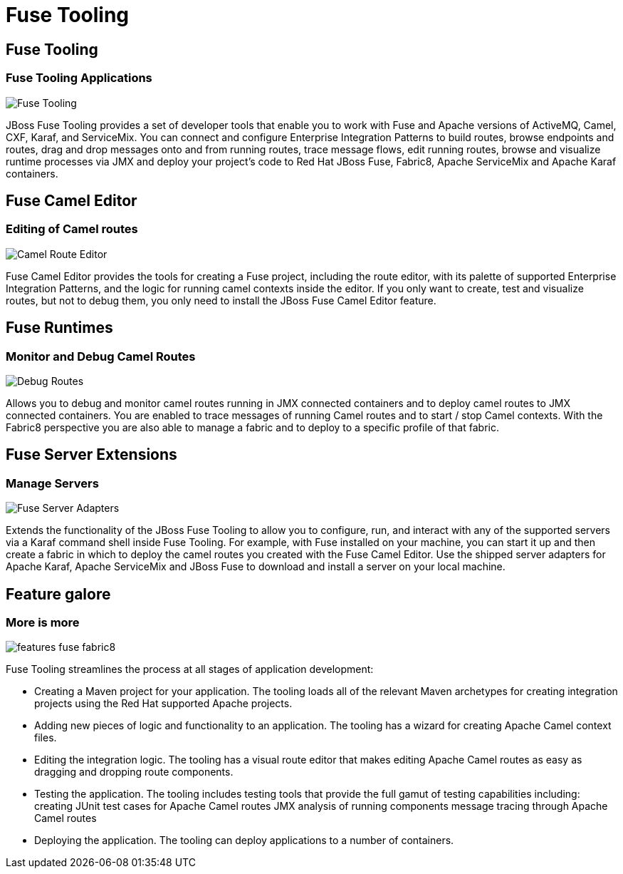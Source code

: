 = Fuse Tooling
:page-layout: features
:page-product_id: jbt_is 
:page-feature_id: fuseide
:page-feature_image_url: images/fuse_icon.png
:page-feature_highlighted: false
:page-feature_order: 10
:page-feature_tagline: Fuse Integration and Messaging

== Fuse Tooling
=== Fuse Tooling Applications

image::images/features-fuse-tooling.png[Fuse Tooling]

JBoss Fuse Tooling provides a set of developer tools that enable you to work with Fuse and Apache versions of 
ActiveMQ, Camel, CXF, Karaf, and ServiceMix. You can connect and configure Enterprise Integration Patterns to 
build routes, browse endpoints and routes, drag and drop messages onto and from running routes, trace message 
flows, edit running routes, browse and visualize runtime processes via JMX and deploy your project's code to 
Red Hat JBoss Fuse, Fabric8, Apache ServiceMix and Apache Karaf containers.


== Fuse Camel Editor
=== Editing of Camel routes

image::images/features-fuse-route-ed.png[Camel Route Editor]
 
Fuse Camel Editor provides the tools for creating a Fuse project, including the route editor, 
with its palette of supported Enterprise Integration Patterns, and the logic for running camel contexts inside 
the editor. If you only want to create, test and visualize routes, but not to debug them, you only need to install 
the JBoss Fuse Camel Editor feature.


== Fuse Runtimes 
=== Monitor and Debug Camel Routes

image::images/features-fuse-tracing.png[Debug Routes]

Allows you to debug and monitor camel routes running in JMX connected containers and to deploy camel routes to 
JMX connected containers. You are enabled to trace messages of running Camel routes and to start / stop Camel
contexts. With the Fabric8 perspective you are also able to manage a fabric and to deploy to a specific profile
of that fabric.


== Fuse Server Extensions 
=== Manage Servers

image::images/features-fuse-servers.png[Fuse Server Adapters]

Extends the functionality of the JBoss Fuse Tooling to allow you to configure, run, and interact with any 
of the supported servers via a Karaf command shell inside Fuse Tooling. For example, with Fuse installed on 
your machine, you can start it up and then create a fabric in which to deploy the camel routes you created 
with the Fuse Camel Editor. Use the shipped server adapters for Apache Karaf, Apache ServiceMix and 
JBoss Fuse to download and install a server on your local machine.


== Feature galore
=== More is more

image::images/features-fuse-fabric8.png[]

Fuse Tooling streamlines the process at all stages of application development:

* Creating a Maven project for your application.
The tooling loads all of the relevant Maven archetypes for creating integration projects using the Red Hat supported Apache projects.
* Adding new pieces of logic and functionality to an application.
The tooling has a wizard for creating Apache Camel context files.
* Editing the integration logic.
The tooling has a visual route editor that makes editing Apache Camel routes as easy as dragging and dropping route components.
* Testing the application.
The tooling includes testing tools that provide the full gamut of testing capabilities including:
 creating JUnit test cases for Apache Camel routes
 JMX analysis of running components
 message tracing through Apache Camel routes
* Deploying the application.
The tooling can deploy applications to a number of containers.


